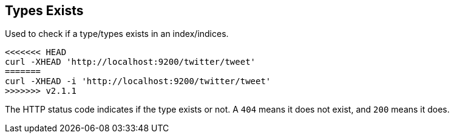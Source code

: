 [[indices-types-exists]]
== Types Exists

Used to check if a type/types exists in an index/indices.

[source,js]
--------------------------------------------------
<<<<<<< HEAD
curl -XHEAD 'http://localhost:9200/twitter/tweet'
=======
curl -XHEAD -i 'http://localhost:9200/twitter/tweet'
>>>>>>> v2.1.1
--------------------------------------------------

The HTTP status code indicates if the type exists or not. A `404` means
it does not exist, and `200` means it does.
